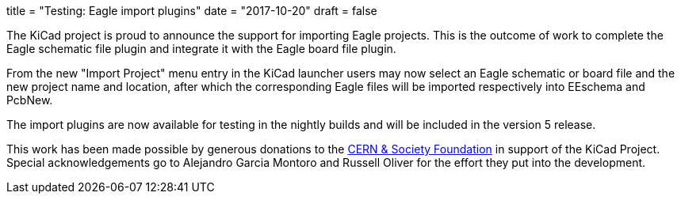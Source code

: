+++
title = "Testing: Eagle import plugins"
date = "2017-10-20"
draft = false
+++

The KiCad project is proud to announce the support for importing Eagle
projects. This is the outcome of work to complete the Eagle schematic file
plugin and integrate it with the Eagle board file plugin.

From the new "Import Project" menu entry in the KiCad launcher users may now
select an Eagle schematic or board file and the new project name and location,
after which the corresponding Eagle files will be imported respectively into
EEschema and PcbNew.

The import plugins are now available for testing in the nightly builds and will
be included in the version 5 release.

This work has been made possible by generous donations to the
link:https://giving.web.cern.ch/civicrm/contribute/transact?reset=1&id=6[CERN &
Society Foundation] in support of the KiCad Project. Special acknowledgements go
to Alejandro Garcia Montoro and Russell Oliver for the effort they put into the
development.
